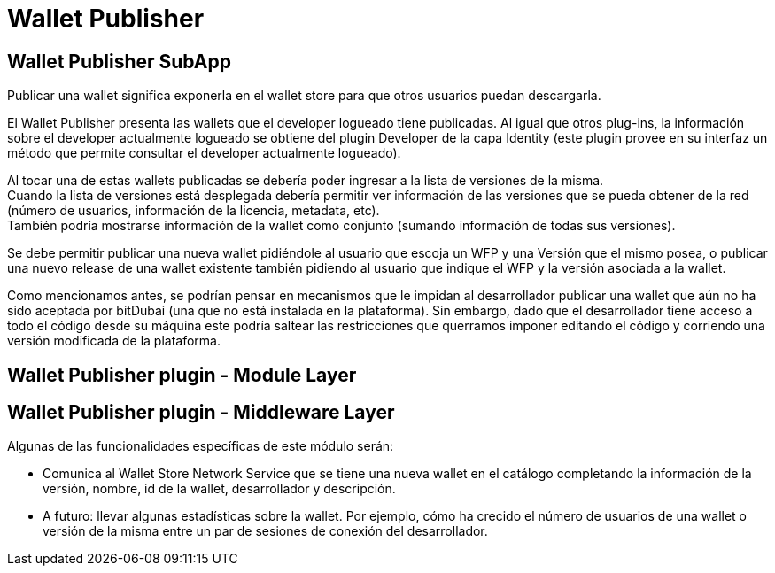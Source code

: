 = Wallet Publisher

== Wallet Publisher SubApp

Publicar una wallet significa exponerla en el wallet store para que otros usuarios puedan descargarla.

El Wallet Publisher presenta las wallets que el developer logueado tiene publicadas.
Al igual que otros plug-ins, la información sobre el developer actualmente logueado se obtiene del
plugin Developer de la capa Identity (este plugin provee en su interfaz un método que permite consultar el developer
actualmente logueado).

Al tocar una de estas wallets publicadas se debería poder ingresar a la lista de versiones de la misma. +
Cuando la lista de versiones está desplegada debería permitir ver información de las versiones que
se pueda obtener de la red (número de usuarios, información de la licencia, metadata, etc). +
También podría mostrarse información de la wallet como conjunto (sumando información de todas sus versiones). +

Se debe permitir publicar una nueva wallet pidiéndole al usuario que escoja un WFP y una Versión que
el mismo posea, o publicar una nuevo release de una wallet existente también pidiendo al usuario que
indique el WFP y la versión asociada a la wallet.

Como mencionamos antes, se podrían pensar en mecanismos que le impidan al desarrollador publicar una
wallet que aún no ha sido aceptada por bitDubai (una que no está instalada en la plataforma).
Sin embargo, dado que el desarrollador tiene acceso a todo el código desde su máquina este podría
saltear las restricciones que querramos imponer editando el código y corriendo una versión modificada
de la plataforma.

== Wallet Publisher plugin - Module Layer

== Wallet Publisher plugin - Middleware Layer

Algunas de las funcionalidades específicas de este módulo serán:

* Comunica al Wallet Store Network Service que se tiene una nueva wallet en el catálogo completando
la información de la versión, nombre, id de la wallet, desarrollador y descripción.
* A futuro: llevar algunas estadísticas sobre la wallet. Por ejemplo, cómo ha crecido el número de
usuarios de una wallet o versión de la misma entre un par de sesiones de conexión del desarrollador.


